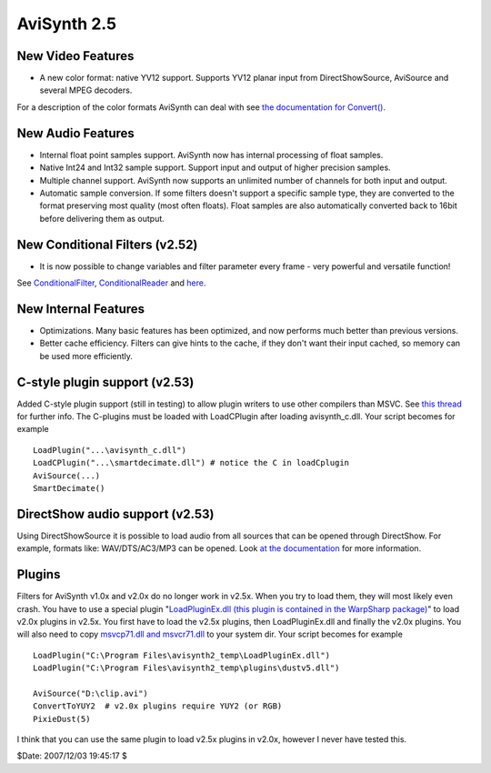 
AviSynth 2.5
============


New Video Features
------------------

-   A new color format: native YV12 support. Supports YV12 planar input
    from DirectShowSource, AviSource and several MPEG decoders.

For a description of the color formats AviSynth can deal with see
`the documentation for Convert()`_.


New Audio Features
------------------

-   Internal float point samples support. AviSynth now has internal
    processing of float samples.
-   Native Int24 and Int32 sample support. Support input and output of
    higher precision samples.
-   Multiple channel support. AviSynth now supports an unlimited number
    of channels for both input and output.
-   Automatic sample conversion. If some filters doesn't support a
    specific sample type, they are converted to the format preserving most
    quality (most often floats). Float samples are also automatically
    converted back to 16bit before delivering them as output.


New Conditional Filters (v2.52)
-------------------------------

-   It is now possible to change variables and filter parameter every
    frame - very powerful and versatile function!

See `ConditionalFilter`_, `ConditionalReader`_ and `here`_.


New Internal Features
---------------------

-   Optimizations. Many basic features has been optimized, and now
    performs much better than previous versions.
-   Better cache efficiency. Filters can give hints to the cache, if they
    don't want their input cached, so memory can be used more efficiently.


C-style plugin support (v2.53)
------------------------------

Added C-style plugin support (still in testing) to allow plugin writers to
use other compilers than MSVC.
See `this thread`_ for further info. The C-plugins must be loaded with
LoadCPlugin after loading avisynth_c.dll. Your script becomes for example
::

    LoadPlugin("...\avisynth_c.dll")
    LoadCPlugin("...\smartdecimate.dll") # notice the C in loadCplugin
    AviSource(...)
    SmartDecimate()

DirectShow audio support (v2.53)
--------------------------------

Using DirectShowSource it is possible to load audio from all sources that can
be opened through DirectShow.
For example, formats like: WAV/DTS/AC3/MP3 can be opened. Look
`at the documentation`_ for more information.

Plugins
-------

Filters for AviSynth v1.0x and v2.0x do no longer work in v2.5x. When you try
to load them, they will most likely even crash. You have to use a special
plugin "`LoadPluginEx.dll (this plugin is contained in the WarpSharp
package)`_" to load v2.0x plugins in v2.5x.
You first have to load the v2.5x plugins, then LoadPluginEx.dll and finally
the v2.0x plugins. You will also need to copy `msvcp71.dll and msvcr71.dll`_
to your system dir. Your script becomes for example
::

    LoadPlugin("C:\Program Files\avisynth2_temp\LoadPluginEx.dll")
    LoadPlugin("C:\Program Files\avisynth2_temp\plugins\dustv5.dll")

    AviSource("D:\clip.avi")
    ConvertToYUY2  # v2.0x plugins require YUY2 (or RGB)
    PixieDust(5)

I think that you can use the same plugin to load v2.5x plugins in v2.0x,
however I never have tested this.

$Date: 2007/12/03 19:45:17 $

.. _the documentation for Convert(): corefilters/convert.rst
.. _ConditionalFilter: corefilters/conditionalfilter.rst
.. _ConditionalReader: corefilters/conditionalreader.rst
.. _here: syntax.rst#runtime-functions
.. _this thread: http://forum.doom9.org/showthread.php?s=&threadid=58840
.. _at the documentation: corefilters/directshowsource.rst
.. _LoadPluginEx.dll (this plugin is contained in the WarpSharp package):
    http://www.geocities.co.jp/SiliconValley-PaloAlto/2382/
.. _msvcp71.dll and msvcr71.dll: faq.rst#JapanesePlugin
